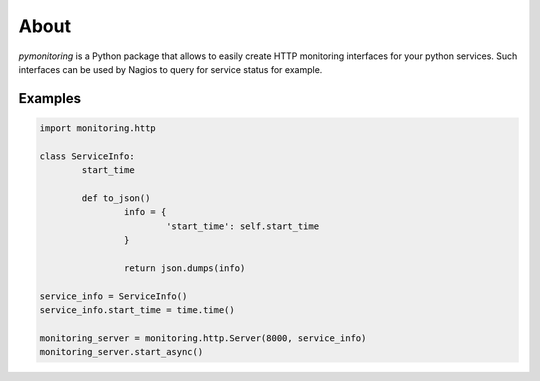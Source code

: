 =====
About
=====

.. image:: https://travis-ci.org/povilasb/pymonitoring.svg
.. image:: https://codeclimate.com/github/povilasb/pymonitoring/badges/issue_count.svg
.. image:: https://www.quantifiedcode.com/api/v1/project/2e0f93a9a80f49d5aa69f0a018b5f1f3/badge.svg

`pymonitoring` is a Python package that allows to easily create HTTP monitoring
interfaces for your python services.
Such interfaces can be used by Nagios to query for service status for example.

Examples
========

.. code::

	import monitoring.http

	class ServiceInfo:
		start_time

		def to_json()
			info = {
				'start_time': self.start_time
			}

			return json.dumps(info)

	service_info = ServiceInfo()
	service_info.start_time = time.time()

	monitoring_server = monitoring.http.Server(8000, service_info)
	monitoring_server.start_async()
